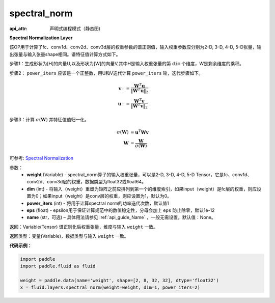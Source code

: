 .. _cn_api_fluid_layers_spectral_norm:

spectral_norm
-------------------------------


.. py:function:: paddle.fluid.layers.spectral_norm(weight, dim=0, power_iters=1, eps=1e-12, name=None)

:api_attr: 声明式编程模式（静态图)



**Spectral Normalization Layer**

该OP用于计算了fc、conv1d、conv2d、conv3d层的权重参数的谱正则值，输入权重参数应分别为2-D, 3-D, 4-D, 5-D张量，输出张量与输入张量shape相同。谱特征值计算方式如下。

步骤1：生成形状为[H]的向量U,以及形状为[W]的向量V,其中H是输入权重张量的第 ``dim`` 个维度，W是剩余维度的乘积。

步骤2： ``power_iters`` 应该是一个正整数，用U和V迭代计算 ``power_iters`` 轮，迭代步骤如下。

.. math::

    \mathbf{v} &:= \frac{\mathbf{W}^{T} \mathbf{u}}{\|\mathbf{W}^{T} \mathbf{u}\|_2}\\
    \mathbf{u} &:= \frac{\mathbf{W}^{T} \mathbf{v}}{\|\mathbf{W}^{T} \mathbf{v}\|_2}

步骤3：计算 :math:`\sigma(\mathbf{W})` 并特征值值归一化。

.. math::
    \sigma(\mathbf{W}) &= \mathbf{u}^{T} \mathbf{W} \mathbf{v}\\
    \mathbf{W} &= \frac{\mathbf{W}}{\sigma(\mathbf{W})}

可参考: `Spectral Normalization <https://arxiv.org/abs/1802.05957>`_

参数：
    - **weight** (Variable) - spectral_norm算子的输入权重张量，可以是2-D, 3-D, 4-D, 5-D Tensor，它是fc、conv1d、conv2d、conv3d层的权重，数据类型为float32或float64。
    - **dim** (int) - 将输入（weight）重塑为矩阵之前应排列到第一个的维度索引，如果input（weight）是fc层的权重，则应设置为0；如果input（weight）是conv层的权重，则应设置为1，默认为0。
    - **power_iters** (int) - 将用于计算spectral norm的功率迭代次数，默认值1
    - **eps** (float) - epsilon用于保证计算规范中的数值稳定性，分母会加上 ``eps`` 防止除零，默认1e-12
    - **name** (str，可选) – 具体用法请参见 :ref:`api_guide_Name` ，一般无需设置。默认值：None。

返回：Variable(Tensor) 谱正则化后权重张量，维度与输入 ``weight`` 一致。

返回类型：变量(Variable)，数据类型与输入 ``weight`` 一致。

**代码示例：**

.. code-block:: python

    import paddle
    import paddle.fluid as fluid
    
    weight = paddle.data(name='weight', shape=[2, 8, 32, 32], dtype='float32')
    x = fluid.layers.spectral_norm(weight=weight, dim=1, power_iters=2)

